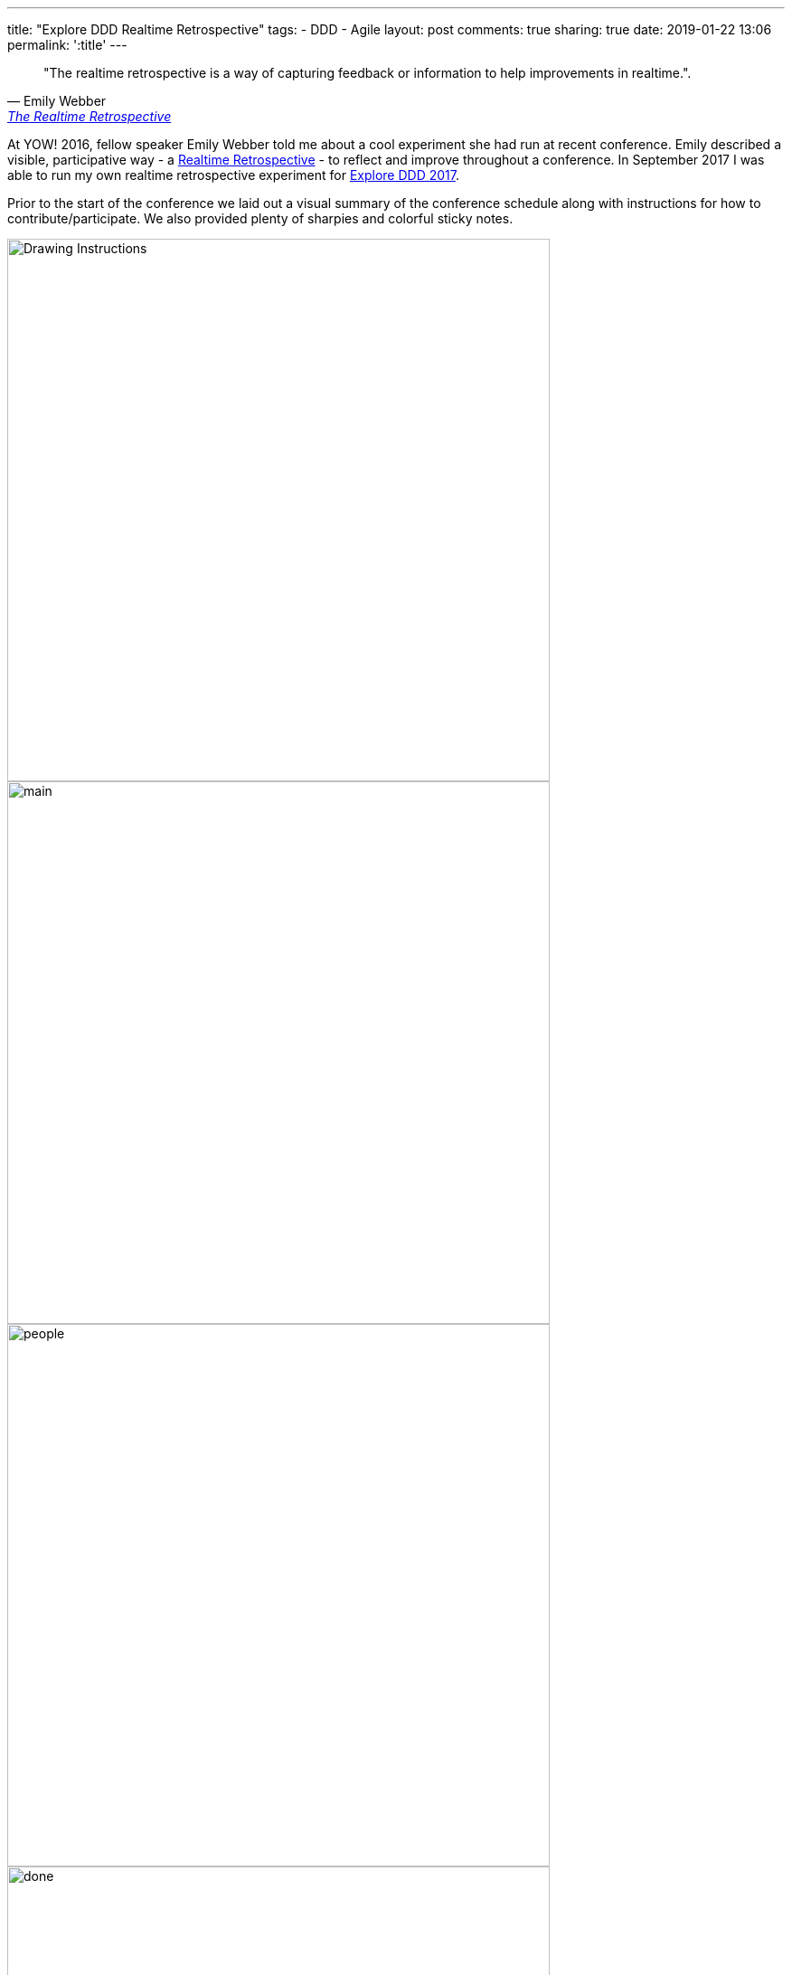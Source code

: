 ---
title: "Explore DDD Realtime Retrospective"
tags:
- DDD
- Agile
layout: post
comments: true
sharing: true
date: 2019-01-22 13:06
permalink: ':title'
---

[quote, Emily Webber, 'https://emilywebber.co.uk/the-realtime-retrospective[The Realtime Retrospective]']
____
"The realtime retrospective is a way of capturing feedback or information to help improvements in realtime.".
____

At YOW! 2016, fellow speaker Emily Webber told me about a cool experiment she had run at recent conference. Emily described a visible, participative way - a https://emilywebber.co.uk/the-realtime-retrospective[Realtime Retrospective] - to reflect and improve throughout a conference. In September 2017 I was able to run my own realtime retrospective experiment for http://exploreddd.com/2017[Explore DDD 2017].

Prior to the start of the conference we laid out a visual summary of the conference schedule along with instructions for how to contribute/participate. We also provided plenty of sharpies and colorful sticky notes.

image::/assets/realtime-retro/drawing.jpg[Drawing Instructions,600]
image::/assets/realtime-retro/main.jpg[,600]

image::/assets/realtime-retro/people.jpg[,600]

image::/assets/realtime-retro/done.jpg[,600]
image::/assets/realtime-retro/friday.jpg[,600]

We placed the conference schedule on the wall in the main conference space area to maximize exposure. During the conference opening and also prior to each keynote we reminded and encouraged attendees to contribute.


We had conference staff and volunteers keeping an eye on the timeline so negative things got resolved almost immediately and marked as done. We used Slack as a backchannel to coordinate this through the volunteers. We also used the main conference Slack channel and Twitter for some of the questions, such as whether videos of the talks would be available  after the conference.  Venue staff also liked being notified of issues so they could deal with them quickly. This sense of participation, openness and responsiveness was very high value.

image::/assets/realtime-retro/negatives.jpg[,600]

For example, a problem with not enough soap in the mensroom was fixed within five minutes, and we resolved most AV and venue-related issues very quickly. Things that couldn't be fixed or improved were marked on the timeline and noted for next time. Since we were dealing with questions and issues in near-realtime and visually marking them on the wall, it was clear to attendees that things were improving.

As a conference leadership we felt it was very successful, so we employed it again last year for Explore DDD 2018 and once again were very happy with how well it worked.

image::/assets/realtime-retro/opening.jpg[]
image::/assets/realtime-retro/keynote.jpg[]

We've heard good things from speakers both years about the value of the immediate feedback. One of our 2017 speakers was so encouraged by the feedback he kept his sticky note comments as a memento after the conference. Here's some tweets from http://exploreddd.com/2018[Explore DDD 2018 speakers] showing their feedback:

* https://twitter.com/martinschimak/status/1040993075038957568
* https://twitter.com/hofstef/status/1040966608196317185
* https://twitter.com/wasselovski/status/1040706520067923968
* https://twitter.com/brunoboucard/status/1040690183820083201

The realtime retrospective wall has become an integral part of the conference - I couldn't imagine us running http://exploreddd.com[Explore DDD] without it.